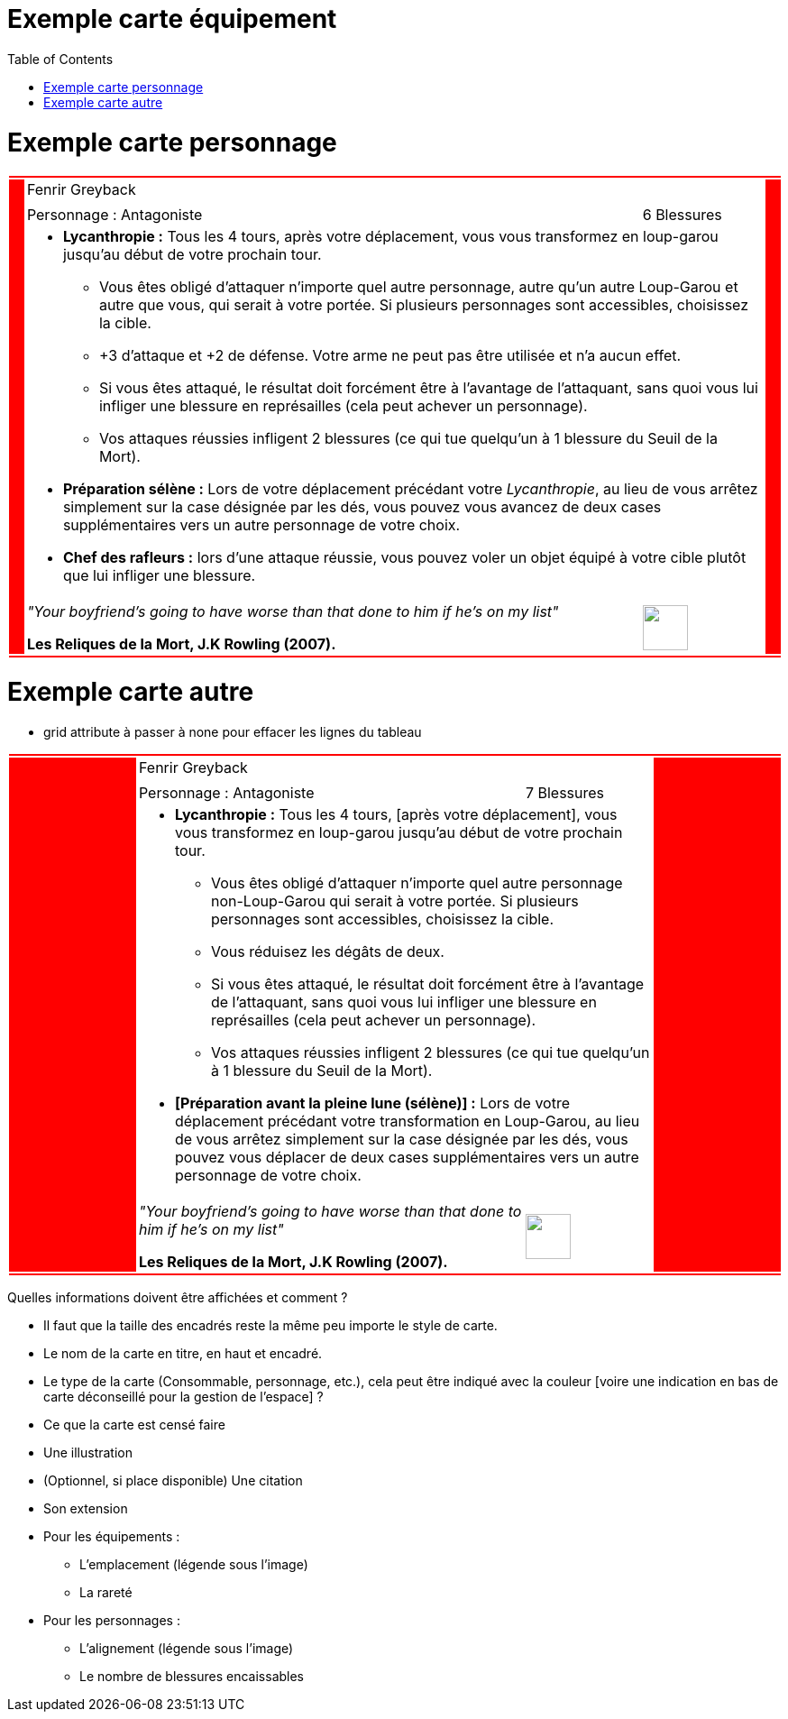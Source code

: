 :experimental:
:source-highlighter: pygments
:data-uri:
:icons: font

:toc:
:numbered:

:imagesdir: /ressources/images/Harry_Potter/
:personnagesdir: /ressources/images/Harry_Potter/Personnages/

= Exemple carte équipement

= Exemple carte personnage

[cols="2%, 10%, 20%, 50%, 16%, 2%"]
|=======================
6+|{set:cellbgcolor:red}
.5+|
4+^.^|{set:cellbgcolor:none}
Fenrir Greyback .5+|
{set:cellbgcolor:red}
4+^.^|{set:cellbgcolor:none} image:{personnagesdir}/Fenrir_Greyback.jpg['']
3+|Personnage : Antagoniste
^.^|6 Blessures
4+a|
[small]
* *Lycanthropie :* Tous les 4 tours, après votre déplacement, vous vous transformez en loup-garou jusqu'au début de votre prochain tour.
  ** Vous êtes obligé d'attaquer n'importe quel autre personnage, autre qu'un autre Loup-Garou et autre que vous, qui serait à votre portée. Si plusieurs personnages sont accessibles, choisissez la cible.
  ** +3 d'attaque et +2 de défense. Votre arme ne peut pas être utilisée et n'a aucun effet.
  ** Si vous êtes attaqué, le résultat doit forcément être à l'avantage de l'attaquant, sans quoi vous lui infliger une blessure en représailles (cela peut achever un personnage).
  ** Vos attaques réussies infligent 2 blessures (ce qui tue quelqu'un à 1 blessure du Seuil de la Mort).
* *Préparation sélène :* Lors de votre déplacement précédant votre _Lycanthropie_, au lieu de vous arrêtez simplement sur la case désignée par les dés, vous pouvez vous avancez de deux cases supplémentaires vers un autre personnage de votre choix.
* *Chef des rafleurs :* lors d'une attaque réussie, vous pouvez voler un objet équipé à votre cible plutôt que lui infliger une blessure.
3+a|[small]_"Your boyfriend's going to have worse than that done to him if he's on my list"_

[small]*Les Reliques de la Mort, J.K Rowling (2007).*
^.^|image:{imagesdir}/icone.png['', 50, 50]
6+|{set:cellbgcolor:red}
|=======================
{set:cellbgcolor:none}

= Exemple carte autre

* grid attribute à passer à none pour effacer les lignes du tableau

|=======================
6+|{set:cellbgcolor:red}

.5+|
4+^.^|{set:cellbgcolor:none}
Fenrir Greyback .5+|
{set:cellbgcolor:red}

4+^.^|{set:cellbgcolor:none}
image:{personnagesdir}/Fenrir_Greyback_dimension.jpg['']

3+|
Personnage : Antagoniste ^.^|
7 Blessures

4+a|
[small]
** *Lycanthropie :* Tous les 4 tours, [après votre déplacement], vous vous transformez en loup-garou jusqu'au début de votre prochain tour.
  *** Vous êtes obligé d'attaquer n'importe quel autre personnage non-Loup-Garou qui serait à votre portée. Si plusieurs personnages sont accessibles, choisissez la cible.
  *** Vous réduisez les dégâts de deux.
  *** Si vous êtes attaqué, le résultat doit forcément être à l'avantage de l'attaquant, sans quoi vous lui infliger une blessure en représailles (cela peut achever un personnage).
  *** Vos attaques réussies infligent 2 blessures (ce qui tue quelqu'un à 1 blessure du Seuil de la Mort).
** *[Préparation avant la pleine lune (sélène)] :* Lors de votre déplacement précédant votre transformation en Loup-Garou, au lieu de vous arrêtez simplement sur la case désignée par les dés, vous pouvez vous déplacer de deux cases supplémentaires vers un autre personnage de votre choix.

3+a|
[small]_"Your boyfriend's going to have worse than that done to him if he's on my list"_

[small]*Les Reliques de la Mort, J.K Rowling (2007).* ^.^|
image:{imagesdir}/icone.png['', 50, 50]

6+|{set:cellbgcolor:red}
|=======================
{set:cellbgcolor:none}

Quelles informations doivent être affichées et comment ?

* Il faut que la taille des encadrés reste la même peu importe le style de carte.

* Le nom de la carte en titre, en haut et encadré.
* Le type de la carte (Consommable, personnage, etc.), cela peut être indiqué avec la couleur [voire une indication en bas de carte déconseillé pour la gestion de l'espace] ?
* Ce que la carte est censé faire
* Une illustration
* (Optionnel, si place disponible) Une citation
* Son extension

* Pour les équipements :
** L'emplacement (légende sous l'image)
** La rareté

* Pour les personnages :
** L'alignement (légende sous l'image)
** Le nombre de blessures encaissables

